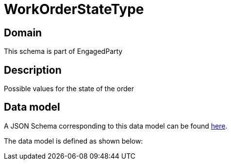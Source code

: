 = WorkOrderStateType

[#domain]
== Domain

This schema is part of EngagedParty

[#description]
== Description

Possible values for the state of the order


[#data_model]
== Data model

A JSON Schema corresponding to this data model can be found https://tmforum.org[here].

The data model is defined as shown below:


